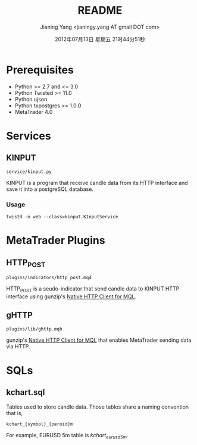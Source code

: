 #+TITLE: README
#+DATE: 2012年07月13日 星期五 21时44分51秒
#+AUTHOR: Jianing Yang <jianingy.yang AT gmail DOT com>

* Prerequisites

- Python >= 2.7 and <= 3.0
- Python Twisted >= 11.0
- Python ujson
- Python txpostgres >= 1.0.0
- MetaTrader 4.0

* Services

** KINPUT

=service/kinput.py=

KINPUT is a program that receive candle data from its HTTP interface
and save it into a postgreSQL database.

*** Usage

#+BEGIN_EXAMPLE
twistd -n web --class=kinput.KInputService
#+END_EXAMPLE


* MetaTrader Plugins

** HTTP_POST

=plugins/indicators/http_post.mq4=

HTTP_POST is a seudo-indicator that send candle data to KINPUT HTTP
interface using gunzip's [[http://codebase.mql4.com/7353][Native HTTP Client for MQL]].


** gHTTP

=plugins/lib/ghttp.mqh=

gunzip's [[http://codebase.mql4.com/7353][Native HTTP Client for MQL]] that enables MetaTrader sending
data via HTTP.


* SQLs

** kchart.sql

Tables used to store candle data. Those tables share a naming
convention that is,

#+BEGIN_EXAMPLE
kchart_{symbol}_{peroid}m
#+END_EXAMPLE

For example, EURUSD 5m table is /kchart_eurusd_5m/.
